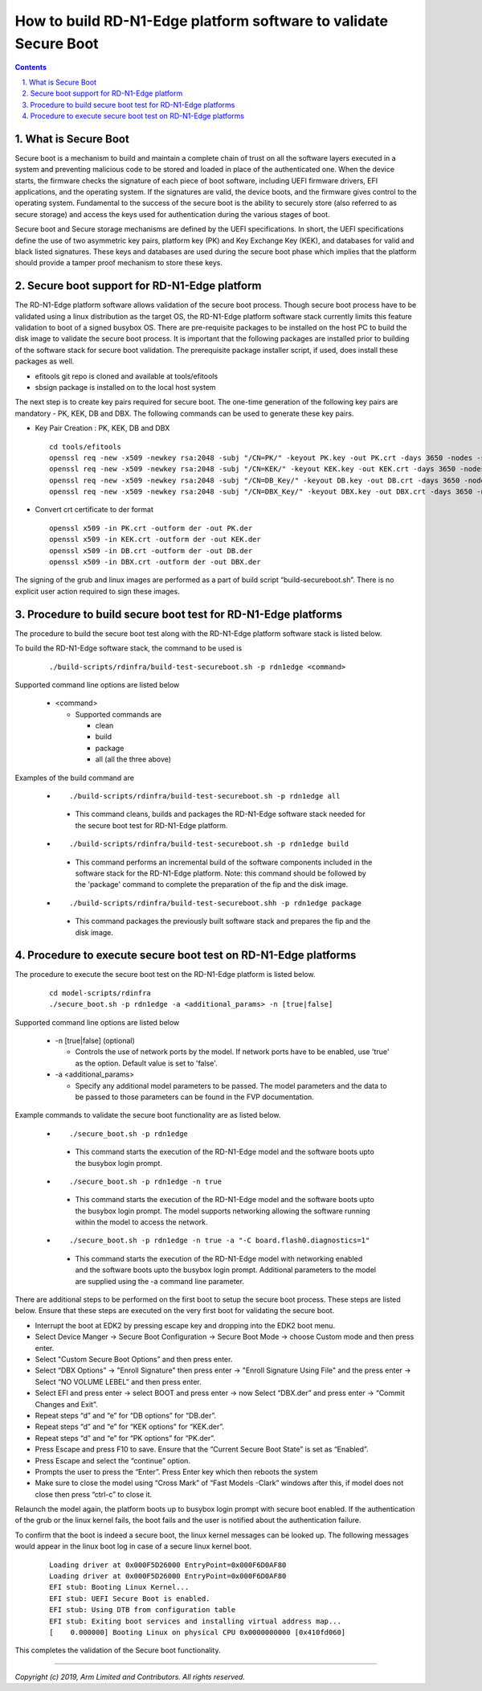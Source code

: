 How to build RD-N1-Edge platform software to validate Secure Boot
=================================================================


.. section-numbering::
    :suffix: .

.. contents::

What is Secure Boot
-------------------

Secure boot is a mechanism to build and maintain a complete chain of trust on
all the software layers executed in a system and preventing malicious code to be
stored and loaded in place of the authenticated one. When the device starts, the
firmware checks the signature of each piece of boot software, including UEFI
firmware drivers, EFI applications, and the operating system. If the signatures
are valid, the device boots, and the firmware gives control to the operating
system. Fundamental to the success of the secure boot is the ability to securely
store (also referred to as secure storage) and access the keys used for
authentication during the various stages of boot.

Secure boot and Secure storage mechanisms are defined by the UEFI
specifications. In short, the UEFI specifications define the use of two
asymmetric key pairs, platform key (PK) and Key Exchange Key (KEK), and
databases for valid and black listed signatures. These keys and databases are
used during the secure boot phase which implies that the platform should provide
a tamper proof mechanism to store these keys.

Secure boot support for RD-N1-Edge platform
-------------------------------------------

The RD-N1-Edge platform software allows validation of the secure boot process.
Though secure boot process have to be validated using a linux distribution as
the target OS, the RD-N1-Edge platform software stack currently limits this feature
validation to boot of a signed busybox OS. There are pre-requisite packages to
be installed on the host PC to build the disk image to validate the secure boot
process. It is important that the following packages are installed prior to
building of the software stack for secure boot validation. The prerequisite
package installer script, if used, does install these packages as well.

- efitools git repo is cloned and available at tools/efitools
- sbsign package is installed on to the local host system

The next step is to create key pairs required for secure boot. The one-time
generation of the following key pairs are mandatory - PK, KEK, DB and DBX. The
following commands can be used to generate these key pairs.

- Key Pair Creation : PK, KEK, DB and DBX

  ::

        cd tools/efitools
        openssl req -new -x509 -newkey rsa:2048 -subj "/CN=PK/" -keyout PK.key -out PK.crt -days 3650 -nodes -sha256
        openssl req -new -x509 -newkey rsa:2048 -subj "/CN=KEK/" -keyout KEK.key -out KEK.crt -days 3650 -nodes -sha256
        openssl req -new -x509 -newkey rsa:2048 -subj "/CN=DB_Key/" -keyout DB.key -out DB.crt -days 3650 -nodes -sha256
        openssl req -new -x509 -newkey rsa:2048 -subj "/CN=DBX_Key/" -keyout DBX.key -out DBX.crt -days 3650 -nodes -sha256

- Convert crt certificate to der format

  ::

        openssl x509 -in PK.crt -outform der -out PK.der
        openssl x509 -in KEK.crt -outform der -out KEK.der
        openssl x509 -in DB.crt -outform der -out DB.der
        openssl x509 -in DBX.crt -outform der -out DBX.der

The signing of the grub and linux images are performed as a part of build script
“build-secureboot.sh”. There is no explicit user action required to sign these
images.

Procedure to build secure boot test for RD-N1-Edge platforms
------------------------------------------------------------

The procedure to build the secure boot test along with the RD-N1-Edge platform software
stack is listed below.

To build the RD-N1-Edge software stack, the command to be used is

   ::

        ./build-scripts/rdinfra/build-test-secureboot.sh -p rdn1edge <command>

Supported command line options are listed below

   -  <command>

      -  Supported commands are

         -  clean
         -  build
         -  package
         -  all (all the three above)


Examples of the build command are

   -   ::

        ./build-scripts/rdinfra/build-test-secureboot.sh -p rdn1edge all

      - This command cleans, builds and packages the RD-N1-Edge software stack needed
        for the secure boot test for RD-N1-Edge platform.

   -   ::

        ./build-scripts/rdinfra/build-test-secureboot.sh -p rdn1edge build

      - This command performs an incremental build of the software components
        included in the software stack for the RD-N1-Edge platform. Note: this
        command should be followed by the 'package' command to complete the
        preparation of the fip and the disk image.

   -   ::

        ./build-scripts/rdinfra/build-test-secureboot.shh -p rdn1edge package

      - This command packages the previously built software stack and prepares
        the fip and the disk image.


Procedure to execute secure boot test on RD-N1-Edge platforms
-------------------------------------------------------------
The procedure to execute the secure boot test on the RD-N1-Edge platform is listed
below.

   ::

        cd model-scripts/rdinfra
        ./secure_boot.sh -p rdn1edge -a <additional_params> -n [true|false]


Supported command line options are listed below

   -  -n [true|false] (optional)

      -  Controls the use of network ports by the model. If network ports have
         to be enabled, use 'true' as the option. Default value is set to
         'false'.

   -  -a <additional_params>

      -  Specify any additional model parameters to be passed. The model
         parameters and the data to be passed to those parameters can be found
         in the FVP documentation.


Example commands to validate the secure boot functionality are as listed below.

   -   ::

        ./secure_boot.sh -p rdn1edge

      - This command starts the execution of the RD-N1-Edge model and the software
        boots upto the busybox login prompt.

   -   ::

        ./secure_boot.sh -p rdn1edge -n true

      - This command starts the execution of the RD-N1-Edge model and the
        software boots upto the busybox login prompt. The model supports
        networking allowing the software running within the model to access
        the network.

   -   ::

        ./secure_boot.sh -p rdn1edge -n true -a "-C board.flash0.diagnostics=1"

    -   This command starts the execution of the RD-N1-Edge model with networking
        enabled and the software boots upto the busybox login prompt. Additional
        parameters to the model are supplied using the -a command line
        parameter.

There are additional steps to be performed on the first boot to setup the secure
boot process. These steps are listed below. Ensure that these steps are executed
on the very first boot for validating the secure boot.

- Interrupt the boot at EDK2 by pressing escape key and dropping into the EDK2
  boot menu.
- Select Device Manger -> Secure Boot Configuration -> Secure Boot Mode →
  choose Custom mode and then press enter.
- Select "Custom Secure Boot Options” and then press enter.
- Select “DBX Options” -> "Enroll Signature" then press enter →
  "Enroll Signature Using File" and the press enter → Select “NO VOLUME LEBEL”
  and then press enter.
- Select EFI and press enter -> select BOOT and press enter → now Select
  “DBX.der” and press enter -> “Commit Changes and Exit”.
- Repeat steps “d” and “e” for “DB options” for “DB.der”.
- Repeat steps “d” and “e” for “KEK options” for “KEK.der”.
- Repeat steps “d” and “e” for “PK options” for “PK.der”.
- Press Escape and press F10 to save. Ensure that the “Current Secure Boot
  State” is set as “Enabled”.
- Press Escape and select the “continue” option.
- Prompts the user to press the “Enter”. Press Enter key which then reboots the
  system
- Make sure to close the model using “Cross Mark” of “Fast Models -Clark”
  windows after this, if model does not close then press “ctrl-c” to close it.

Relaunch the model again, the platform boots up to busybox login prompt with
secure boot enabled. If the authentication of the grub or the linux kernel
fails, the boot fails and the user is notified about the authentication failure.

To confirm that the boot is indeed a secure boot, the linux kernel messages
can be looked up. The following messages would appear in the linux boot log in
case of a secure linux kernel boot.

   ::

      Loading driver at 0x000F5D26000 EntryPoint=0x000F6D0AF80
      Loading driver at 0x000F5D26000 EntryPoint=0x000F6D0AF80
      EFI stub: Booting Linux Kernel...
      EFI stub: UEFI Secure Boot is enabled.
      EFI stub: Using DTB from configuration table
      EFI stub: Exiting boot services and installing virtual address map...
      [    0.000000] Booting Linux on physical CPU 0x0000000000 [0x410fd060]

This completes the validation of the Secure boot functionality.

--------------

*Copyright (c) 2019, Arm Limited and Contributors. All rights reserved.*
